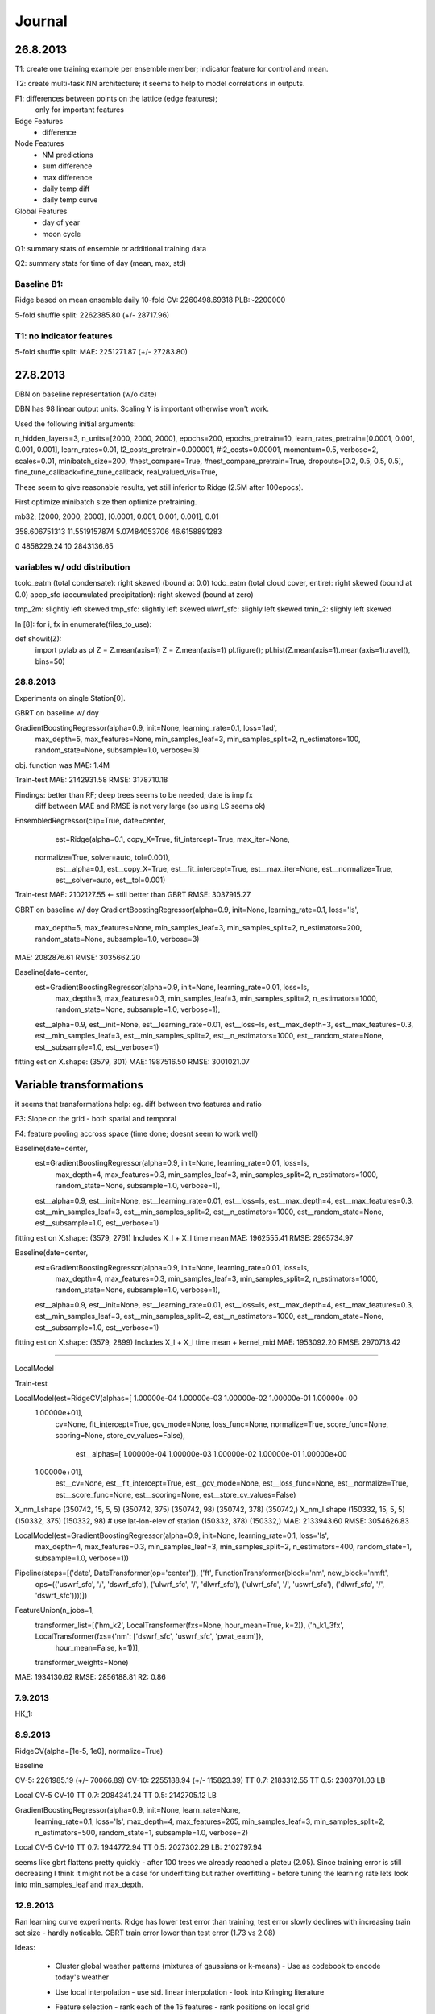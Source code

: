 =======
Journal
=======


26.8.2013
---------

T1: create one training example per ensemble member;
indicator feature for control and mean.

T2: create multi-task NN architecture; it seems to help to model correlations
in outputs.

F1: differences between points on the lattice (edge features);
    only for important features


Edge Features
 - difference


Node Features
 - NM predictions
 - sum difference
 - max difference
 - daily temp diff
 - daily temp curve

Global Features
 - day of year
 - moon cycle


Q1: summary stats of ensemble or additional training data

Q2: summary stats for time of day (mean, max, std)

Baseline B1:
^^^^^^^^^^^^

Ridge based on mean ensemble daily
10-fold CV: 2260498.69318
PLB:~2200000

5-fold shuffle split: 2262385.80 (+/- 28717.96)


T1: no indicator features
^^^^^^^^^^^^^^^^^^^^^^^^^
5-fold shuffle split: MAE: 2251271.87 (+/- 27283.80)


27.8.2013
---------
DBN on baseline representation (w/o date)

DBN has 98 linear output units.
Scaling Y is important otherwise won't work.

Used the following initial arguments:

n_hidden_layers=3,
n_units=[2000, 2000, 2000],
epochs=200,
epochs_pretrain=10,
learn_rates_pretrain=[0.0001, 0.001, 0.001, 0.001],
learn_rates=0.01,
l2_costs_pretrain=0.000001,
#l2_costs=0.00001,
momentum=0.5,
verbose=2,
scales=0.01,
minibatch_size=200,
#nest_compare=True,
#nest_compare_pretrain=True,
dropouts=[0.2, 0.5, 0.5, 0.5],
fine_tune_callback=fine_tune_callback,
real_valued_vis=True,

These seem to give reasonable results, yet still inferior to Ridge
(2.5M after 100epocs).

First optimize minibatch size then optimize pretraining.

mb32; [2000, 2000, 2000], [0.0001, 0.001, 0.001, 0.001], 0.01

358.606751313
11.5519157874
5.07484053706
46.6158891283

0 4858229.24
10 2843136.65

variables w/ odd distribution
^^^^^^^^^^^^^^^^^^^^^^^^^^^^^

tcolc_eatm (total condensate): right skewed (bound at 0.0)
tcdc_eatm (total cloud cover, entire): right skewed (bound at 0.0)
apcp_sfc (accumulated precipitation): right skewed (bound at zero)

tmp_2m: slightly left skewed
tmp_sfc: slightly left skewed
ulwrf_sfc: slighly left skewed
tmin_2: slighly left skewed

In [8]: for i, fx in enumerate(files_to_use):

def showit(Z):
    import pylab as pl
    Z = Z.mean(axis=1)
    Z = Z.mean(axis=1)
    pl.figure(); pl.hist(Z.mean(axis=1).mean(axis=1).ravel(), bins=50)


28.8.2013
^^^^^^^^^
Experiments on single Station[0].

GBRT on baseline w/ doy

GradientBoostingRegressor(alpha=0.9, init=None, learning_rate=0.1, loss='lad',
             max_depth=5, max_features=None, min_samples_leaf=3,
             min_samples_split=2, n_estimators=100, random_state=None,
             subsample=1.0, verbose=3)
obj. function was MAE: 1.4M

Train-test
MAE:  2142931.58
RMSE: 3178710.18

Findings: better than RF; deep trees seems to be needed; date is imp fx
          diff between MAE and RMSE is not very large (so using LS seems ok)


EnsembledRegressor(clip=True, date=center,
          est=Ridge(alpha=0.1, copy_X=True, fit_intercept=True, max_iter=None,
   normalize=True, solver=auto, tol=0.001),
          est__alpha=0.1, est__copy_X=True, est__fit_intercept=True,
          est__max_iter=None, est__normalize=True, est__solver=auto,
          est__tol=0.001)

Train-test
MAE:  2102127.55  <- still better than GBRT
RMSE: 3037915.27


GBRT on baseline w/ doy
GradientBoostingRegressor(alpha=0.9, init=None, learning_rate=0.1, loss='ls',
             max_depth=5, max_features=None, min_samples_leaf=3,
             min_samples_split=2, n_estimators=200, random_state=None,
             subsample=1.0, verbose=3)
MAE:  2082876.61
RMSE: 3035662.20


Baseline(date=center,
     est=GradientBoostingRegressor(alpha=0.9, init=None, learning_rate=0.01, loss=ls,
             max_depth=3, max_features=0.3, min_samples_leaf=3,
             min_samples_split=2, n_estimators=1000, random_state=None,
             subsample=1.0, verbose=1),
     est__alpha=0.9, est__init=None, est__learning_rate=0.01, est__loss=ls,
     est__max_depth=3, est__max_features=0.3, est__min_samples_leaf=3,
     est__min_samples_split=2, est__n_estimators=1000,
     est__random_state=None, est__subsample=1.0, est__verbose=1)

fitting est on X.shape: (3579, 301)
MAE:  1987516.50
RMSE: 3001021.07


Variable transformations
------------------------

it seems that transformations help: eg. diff between two features and ratio


F3: Slope on the grid - both spatial and temporal

F4: feature pooling accross space (time done; doesnt seem to work well)


Baseline(date=center,
     est=GradientBoostingRegressor(alpha=0.9, init=None, learning_rate=0.01, loss=ls,
             max_depth=4, max_features=0.3, min_samples_leaf=3,
             min_samples_split=2, n_estimators=1000, random_state=None,
             subsample=1.0, verbose=1),
     est__alpha=0.9, est__init=None, est__learning_rate=0.01, est__loss=ls,
     est__max_depth=4, est__max_features=0.3, est__min_samples_leaf=3,
     est__min_samples_split=2, est__n_estimators=1000,
     est__random_state=None, est__subsample=1.0, est__verbose=1)


fitting est on X.shape: (3579, 2761)
Includes X_l + X_l time mean
MAE:  1962555.41
RMSE: 2965734.97

Baseline(date=center,
     est=GradientBoostingRegressor(alpha=0.9, init=None, learning_rate=0.01, loss=ls,
             max_depth=4, max_features=0.3, min_samples_leaf=3,
             min_samples_split=2, n_estimators=1000, random_state=None,
             subsample=1.0, verbose=1),
     est__alpha=0.9, est__init=None, est__learning_rate=0.01, est__loss=ls,
     est__max_depth=4, est__max_features=0.3, est__min_samples_leaf=3,
     est__min_samples_split=2, est__n_estimators=1000,
     est__random_state=None, est__subsample=1.0, est__verbose=1)
fitting est on X.shape: (3579, 2899)
Includes X_l + X_l time mean + kernel_mid
MAE:  1953092.20
RMSE: 2970713.42


________________________________________________________________________________

LocalModel

Train-test

LocalModel(est=RidgeCV(alphas=[  1.00000e-04   1.00000e-03   1.00000e-02   1.00000e-01   1.00000e+00
   1.00000e+01],
    cv=None, fit_intercept=True, gcv_mode=None, loss_func=None,
    normalize=True, score_func=None, scoring=None, store_cv_values=False),
      est__alphas=[  1.00000e-04   1.00000e-03   1.00000e-02   1.00000e-01   1.00000e+00
   1.00000e+01],
      est__cv=None, est__fit_intercept=True, est__gcv_mode=None,
      est__loss_func=None, est__normalize=True, est__score_func=None,
      est__scoring=None, est__store_cv_values=False)


X_nm_l.shape (350742, 15, 5, 5)
(350742, 375) (350742, 98)
(350742, 378) (350742,)
X_nm_l.shape (150332, 15, 5, 5)
(150332, 375) (150332, 98)
# use lat-lon-elev of station
(150332, 378) (150332,)
MAE:  2133943.60
RMSE: 3054626.83



LocalModel(est=GradientBoostingRegressor(alpha=0.9, init=None, learning_rate=0.1, loss='ls',
             max_depth=4, max_features=0.3, min_samples_leaf=3,
             min_samples_split=2, n_estimators=400, random_state=1,
             subsample=1.0, verbose=1))
Pipeline(steps=[('date', DateTransformer(op='center')), ('ft', FunctionTransformer(block='nm', new_block='nmft',
          ops=(('uswrf_sfc', '/', 'dswrf_sfc'), ('ulwrf_sfc', '/', 'dlwrf_sfc'), ('ulwrf_sfc', '/', 'uswrf_sfc'), ('dlwrf_sfc', '/', 'dswrf_sfc'))))])
FeatureUnion(n_jobs=1,
       transformer_list=[('hm_k2', LocalTransformer(fxs=None, hour_mean=True, k=2)), ('h_k1_3fx', LocalTransformer(fxs={'nm': ['dswrf_sfc', 'uswrf_sfc', 'pwat_eatm']},
         hour_mean=False, k=1))],
       transformer_weights=None)


MAE:  1934130.62
RMSE: 2856188.81
R2: 0.86


7.9.2013
^^^^^^^^

HK_1:




8.9.2013
^^^^^^^^

RidgeCV(alpha=[1e-5, 1e0], normalize=True)

Baseline

CV-5:   2261985.19 (+/- 70066.89)
CV-10:  2255188.94 (+/- 115823.39)
TT 0.7: 2183312.55
TT 0.5: 2303701.03
LB

Local
CV-5
CV-10
TT 0.7: 2084341.24
TT 0.5: 2142705.12
LB

GradientBoostingRegressor(alpha=0.9, init=None, learn_rate=None,
             learning_rate=0.1, loss='ls', max_depth=4, max_features=265,
             min_samples_leaf=3, min_samples_split=2, n_estimators=500,
             random_state=1, subsample=1.0, verbose=2)
Local
CV-5
CV-10
TT 0.7: 1944772.94
TT 0.5: 2027302.29
LB:     2102797.94

seems like gbrt flattens pretty quickly - after 100 trees we already reached
a plateu (2.05).
Since training error is still decreasing I think it might not be a case for
underfitting but rather overfitting - before tuning the learning rate lets look
into min_samples_leaf and max_depth.

12.9.2013
^^^^^^^^^

Ran learning curve experiments. Ridge has lower test error than training,
test error slowly declines with increasing train set size - hardly noticable.
GBRT train error lower than test error (1.73 vs 2.08)


Ideas:

  * Cluster global weather patterns (mixtures of gaussians or k-means)
    - Use as codebook to encode today's weather
  * Use local interpolation
    - use std. linear interpolation
    - look into Kringing literature
  * Feature selection
    - rank each of the 15 features
    - rank positions on local grid
      - create heatmaps from fx importance

13.9.2013
^^^^^^^^^
GradientBoostingRegressor(alpha=0.9, init=None, learn_rate=None,
             learning_rate=0.2, loss='ls', max_depth=4, max_features=None,
             min_samples_leaf=5, min_samples_split=2, n_estimators=100,
             random_state=1, subsample=1.0, verbose=2)
MAE:  2079254.80
RMSE: 3086559.49
R2: 0.84


GradientBoostingRegressor(alpha=0.9, init=None, learn_rate=None,
             learning_rate=0.2, loss='ls', max_depth=5, max_features=None,
             min_samples_leaf=5, min_samples_split=2, n_estimators=100,
             random_state=1, subsample=1.0, verbose=2)
MAE:  2075089.89
RMSE: 3082218.80
R2: 0.84


GradientBoostingRegressor(alpha=0.9, init=None, learn_rate=None,
             learning_rate=0.2, loss='lad', max_depth=4, max_features=None,
             min_samples_leaf=5, min_samples_split=2, n_estimators=100,
             random_state=1, subsample=1.0, verbose=2)

MAE:  2085545.84
RMSE: 3200952.50
R2: 0.83

GradientBoostingRegressor(alpha=0.9, init=None, learn_rate=None,
             learning_rate=0.1, loss='ls', max_depth=2, max_features=None,
             min_samples_leaf=5, min_samples_split=2, n_estimators=100,
             random_state=1, subsample=1.0, verbose=2)

MAE:  2140826.23
RMSE: 3161672.07
R2: 0.84



MAE:  2254349.14
RMSE: 3182497.08
R2: 0.83



initial (k=10, 100 mb size)
MAE:  2689069.89
RMSE: 3742975.79
R2: 0.77

initial (k=20, 1000 mb size)
transform X to shape (2557, 1101)
MAE:  2475579.74
RMSE: 3497225.51
R2: 0.80

three top fx
MAE:  2439879.83
RMSE: 3429030.79
R2: 0.80


transform X to shape (2557, 2461)
MAE:  2242651.84
RMSE: 3169642.89
R2: 0.83


GBRT + encoder + local
Pipeline(steps=[('date', DateTransformer(op='doy')), ('ft', FunctionTransformer(block='nm', new_block='nmft',
          ops=(('ulwrf_sfc', '/', 'dlwrf_sfc'),)))])
EncoderTransformer(codebook='kmeans', ens_mean=True, fx='dswrf_sfc',
          hour_mean=False, k=20, reshape=True)
FeatureUnion(n_jobs=1,
       transformer_list=[('hm_k1', LocalTransformer(aux=True, ens_std=False, fxs=None, hour_mean=True,
         hour_std=False, k=1)), ('h_k2_dswrf_sfc', LocalTransformer(aux=False, ens_std=False, fxs={'nm': ['dswrf_sfc']},
         hour_mean=False, hour_std=False, k=2))],
       transformer_weights=None)
(250586, 375) (250586,)
MAE:  2049997.27
RMSE: 3049374.81
R2: 0.85


GBRT
LocalModel(clip=False,
      est=GradientBoostingRegressor(alpha=0.9, init=None, learn_rate=None,
             learning_rate=0.1, loss='ls', max_depth=4, max_features=250,
             min_samples_leaf=5, min_samples_split=2, n_estimators=500,
             random_state=1, subsample=1.0, verbose=2))
Pipeline(steps=[('date', DateTransformer(op='doy')), ('ft', FunctionTransformer(block='nm', new_block='nmft',
          ops=(('ulwrf_sfc', '/', 'dlwrf_sfc'),)))])
FeatureUnion(n_jobs=1,
       transformer_list=[('hm_k1', LocalTransformer(aux=True, ens_std=False, fxs=None, hour_mean=True,
         hour_std=False, k=1)), ('h_k2_dswrf_sfc', LocalTransformer(aux=False, ens_std=False, fxs={'nm': ['dswrf_sfc']},
         hour_mean=False, hour_std=False, k=2))],
       transformer_weights=None)
(250586, 275) (250586,)
MAE:  2039388.87
RMSE: 3041438.02
R2: 0.85


GBRT w/ only LocalTransformer(aux=False, ens_std=False, fxs={'nm': ['dswrf_sfc']},
         hour_mean=True, hour_std=False, k=2))]
MAE:  2297962.99
RMSE: 3345037.83
R2: 0.81


GBRT

date + station pos
(250586, 6) (250586,)
MAE:  4542342.97
RMSE: 5659077.89
R2: 0.47

date + station pos + local dswrf_sfc
(250586, 31) (250586,)
MAE:  2257993.58
RMSE: 3303983.09
R2: 0.82

date + station pos + local dswrf_sfc + global dswrf_sfc
(250586, 175) (250586,)
MAE:  2347709.14
RMSE: 3388497.07
R2: 0.81

date + station pos + global dswrf_sfc
X_p.shape:  (250586, 150)
(250586, 150) (250586,)
MAE:  2512085.61
RMSE: 3568142.75
R2: 0.79


Neural Networks
---------------

 * Training data size:

   - global input and single output:

     (n_days * n_ensemble) x (n_fx * n_hours * n_lat * n_lon)

     (2500 * 11) x (15 * 5 * 9 * 16)

      27500 x 10800  <-- too many parameters


-------------

GBRT (scaled y)

MAE:  0.254637
RMSE: 0.380834
R2: 0.845289



15.9.2013
^^^^^^^^^

Kringing experiments

Using Ridge interpolation (alpha=0.1), Ridge fixed
MAE:  2527573.75

Using Kringing interpolation (theta0=4.5, regr=quadratic), Ridge fixed
MAE:  4400000.00


Using Ridge interpolation (alpha=0.1), RidgeCV
MAE:  2462489.94
alpha=0.01

Using Kringing interpolation (theta0=10, regr=const), RidgeCV
MAE:  2227435.74
alpha=1.0

YEAH!!!



Kringing results
----------------
w/o date and station info
w/ hour, mean and sum

KringingModel(est=GradientBoostingRegressor(alpha=0.9, init=None, learn_rate=None,
             learning_rate=0.1, loss='ls', max_depth=4, max_features=33,
             min_samples_leaf=5, min_samples_split=2, n_estimators=500,
             random_state=1, subsample=1.0, verbose=2),
       intp_blocks=('nm_intp', 'nmft_intp'))
MAE:  2051837.90
RMSE: 3045640.26
R2: 0.85

w/ date and station info
w/ hour, mean and sum
KringingModel(est=GradientBoostingRegressor(alpha=0.9, init=None, learn_rate=None,
             learning_rate=0.1, loss='ls', max_depth=4, max_features=33,
             min_samples_leaf=5, min_samples_split=2, n_estimators=500,
             random_state=1, subsample=1.0, verbose=2),
       intp_blocks=('nm_intp', 'nmft_intp'))
MAE:  2052936.84
RMSE: 3043493.56
R2: 0.85

16.9.2013
---------

KringingModel(est=GradientBoostingRegressor(alpha=0.9, init=None, learn_rate=None,
             learning_rate=0.05, loss='huber', max_depth=5,
             max_features=33, min_samples_leaf=5, min_samples_split=2,
             n_estimators=1000, random_state=1, subsample=1.0, verbose=2),
       intp_blocks=('nm_intp', 'nmft_intp'))

[FT] nr new features: 4
(('uswrf_sfc', '/', 'dswrf_sfc'), ('ulwrf_sfc', '/', 'dlwrf_sfc'), ('ulwrf_sfc', '/', 'uswrf_sfc'), ('dlwrf_sfc', '/', 'dswrf_sfc'))
transform to shape:  (250586, 118)
MAE:  2013507.09
RMSE: 3053795.22
R2: 0.85


KringingModel(est=GradientBoostingRegressor(alpha=0.9, init=None, learn_rate=None,
             learning_rate=0.05, loss='ls', max_depth=5, max_features=33,
             min_samples_leaf=5, min_samples_split=2, n_estimators=1000,
             random_state=1, subsample=1.0, verbose=2),
       intp_blocks=('nm_intp', 'nmft_intp'))

(('uswrf_sfc', '/', 'dswrf_sfc'), ('ulwrf_sfc', '/', 'dlwrf_sfc'), ('ulwrf_sfc', '/', 'uswrf_sfc'), ('dlwrf_sfc', '/', 'dswrf_sfc'))
transform to shape:  (250586, 118)
MAE:  2042894.75
RMSE: 3036872.99
R2: 0.85


KringingModel(est=GradientBoostingRegressor(alpha=0.9, init=None, learn_rate=None,
             learning_rate=0.05, loss='lad', max_depth=5, max_features=33,
             min_samples_leaf=5, min_samples_split=2, n_estimators=1000,
             random_state=1, subsample=1.0, verbose=2),
       intp_blocks=('nm_intp', 'nmft_intp'))
(('uswrf_sfc', '/', 'dswrf_sfc'), ('ulwrf_sfc', '/', 'dlwrf_sfc'), ('ulwrf_sfc', '/', 'uswrf_sfc'), ('dlwrf_sfc', '/', 'dswrf_sfc'))
transform to shape:  (250586, 118)
MAE:  2006458.87
RMSE: 3124858.25
R2: 0.84
-> seems to be the only one where MAE is improving!
MOA trees


KringingModel(est=GradientBoostingRegressor(alpha=0.9, init=None, learn_rate=None,
             learning_rate=0.01, loss='lad', max_depth=5, max_features=33,
             min_samples_leaf=5, min_samples_split=2, n_estimators=10000,
             random_state=1, subsample=1.0, verbose=2),
       intp_blocks=('nm_intp', 'nmft_intp'))
(('uswrf_sfc', '/', 'dswrf_sfc'), ('ulwrf_sfc', '/', 'dlwrf_sfc'), ('ulwrf_sfc', '/', 'uswrf_sfc'), ('dlwrf_sfc', '/', 'dswrf_sfc'))
transform to shape:  (250586, 118)
MAE:  1994451.17
RMSE: 3110324.08
R2: 0.84

Added 4 more feature transformations
------------------------------------

('tmax_2m', '-', 'tmin_2m'),
('tmp_2m', '-', 'tmp_sfc'),
('apcp_sfc', '-', 'pwat_eatm'),
('apcp_sfc', '/', 'pwat_eatm'),

KringingModel(est=GradientBoostingRegressor(alpha=0.9, init=None, learn_rate=None,
             learning_rate=0.02, loss='lad', max_depth=6, max_features=33,
             min_samples_leaf=5, min_samples_split=2, n_estimators=4000,
             random_state=1, subsample=1.0, verbose=2),
       intp_blocks=('nm_intp', 'nmft_intp'))
MAE:  1980717.16
RMSE: 3083295.06
R2: 0.84


KringingModel(est=GradientBoostingRegressor(alpha=0.9, init=None, learn_rate=None,
             learning_rate=0.05, loss='lad', max_depth=7, max_features=33,
             min_samples_leaf=5, min_samples_split=2, n_estimators=2000,
             random_state=1, subsample=1.0, verbose=2),
       intp_blocks=('nm_intp', 'nmft_intp'))

MAE:  1996021.71
RMSE: 3089288.60
R2: 0.84


KringingModel(est=GradientBoostingRegressor(alpha=0.9, init=None, learn_rate=None,
             learning_rate=0.05, loss='lad', max_depth=5, max_features=33,
             min_samples_leaf=5, min_samples_split=2, n_estimators=1000,
             random_state=1, subsample=1.0, verbose=2),
       intp_blocks=('nm_intp', 'nmft_intp'))
MAE:  1992978.34
RMSE: 3099598.33
R2: 0.84


12.9.2013
^^^^^^^^^

We are 1st!

Using such a model:


KringingModel(est=GradientBoostingRegressor(alpha=0.9, init=None, learn_rate=None,
             learning_rate=0.02, loss='lad', max_depth=6, max_features=33,
             min_samples_leaf=5, min_samples_split=2, n_estimators=2000,
             random_state=1, subsample=1.0, verbose=2),
       intp_blocks=('nm_intp', 'nmft_intp'))

it used additional combined features:
('tmax_2m', '/', 'tmin_2m'),
('tmp_2m', '/', 'tmp_sfc'),



nugget and sigma
^^^^^^^^^^^^^^^^

I've compiled a new kriging interpolation dataset (interp3_data).
I've used a nugget and added a sigma block.

KringingModel(est=GradientBoostingRegressor(alpha=0.9, init=None, learn_rate=None,
             learning_rate=0.05, loss='lad', max_depth=5, max_features=33,
             min_samples_leaf=5, min_samples_split=2, n_estimators=1000,
             random_state=1, subsample=1.0, verbose=2),
       intp_blocks=('nm_intp', 'nmft_intp', 'nm_intp_sigma'))
MAE:  1987388.30
RMSE: 3092370.68
R2: 0.84

w/o sigma (interp3_data)
transform to shape:  (250586, 154)
MAE:  1991869.97
RMSE: 3101000.55
R2: 0.84

w/o nugget (interp2_data)
MAE:  1994453.62
RMSE: 3104850.79
R2: 0.84
--> nugget doesnt seem to help (used theta0=4)

lets see how theta0=10 does...

MAE:  1995353.69
RMSE: 3105916.31
R2: 0.84


interp3_data run using sigma w/ hk4 config.

KringingModel(est=GradientBoostingRegressor(alpha=0.9, init=None, learn_rate=None,
             learning_rate=0.02, loss='lad', max_depth=6, max_features=33,
             min_samples_leaf=5, min_samples_split=2, n_estimators=2000,
             random_state=1, subsample=1.0, verbose=2),
       intp_blocks=('nm_intp', 'nmft_intp', 'nm_intp_sigma'))
MAE:  1976538.92
RMSE: 3080222.07
R2: 0.84



25.9.2013
^^^^^^^^^

Experimented w/ different max_features values

KringingModel(est=GradientBoostingRegressor(alpha=0.9, init=None, learning_rate=0.02,
             loss='lad', max_depth=6, max_features=0.3, min_samples_leaf=5,
             min_samples_split=2, n_estimators=1000, random_state=1,
             subsample=1.0, verbose=1),
       intp_blocks=('nm_intp', 'nmft_intp', 'nm_intp_sigma'),
       with_global=False, with_stationinfo=True)
MAE:  1983762.13
RMSE: 3095486.37
R2: 0.84


KringingModel(est=GradientBoostingRegressor(alpha=0.9, init=None, learning_rate=0.02,
             loss='lad', max_depth=6, max_features=0.2, min_samples_leaf=5,
             min_samples_split=2, n_estimators=1000, random_state=1,
             subsample=1.0, verbose=1),
       intp_blocks=('nm_intp', 'nmft_intp', 'nm_intp_sigma'),
       with_global=False, with_stationinfo=True)
MAE:  1981673.17  <-- best! (~48 fx)
RMSE: 3095142.36
R2: 0.84


KringingModel(est=GradientBoostingRegressor(alpha=0.9, init=None, learning_rate=0.02,
             loss='lad', max_depth=6, max_features=0.5, min_samples_leaf=5,
             min_samples_split=2, n_estimators=1000, random_state=1,
             subsample=1.0, verbose=1),
       intp_blocks=('nm_intp', 'nmft_intp', 'nm_intp_sigma'),
       with_global=False, with_stationinfo=True)
MAE:  1986963.00
RMSE: 3099572.10
R2: 0.84


0.13.1 vs. gbrt-enh

1981805.33 vs 1981866.25
157.12625185m vs 180.15761642m


28.9.2013
^^^^^^^^^

incorporate solar features:

  - time diff between sun rise and sun set
  - time of sun rise and sun set
  - time of solar zenith
  - solar azimuth at zenith
  - solar declination at zenith
  - solar declination at sun rise
  - solar declination at sun set
  - distance between earth and sun


197 is the mark to beat!


29.9.2013
^^^^^^^^^

HK8

KringingModel(est=GradientBoostingRegressor(alpha=0.9, init=None, learning_rate=0.02,
             loss='lad', max_depth=7, max_features=20, min_samples_leaf=5,
             min_samples_split=2, n_estimators=3000, random_state=1,
             subsample=1.0, verbose=2),
       intp_blocks=('nm_intp', 'nmft_intp', 'nm_intp_sigma'),
       with_date=True, with_global=False, with_solar=False,
       with_stationinfo=True)
3000     1597973.1374


LB MAE 1945755.78


30.8.2013
^^^^^^^^^^

KringingModel(est=GradientBoostingRegressor(alpha=0.9, init=None, learning_rate=0.02, loss=lad,
             max_depth=6, max_features=35, min_samples_leaf=5,
             min_samples_split=2, n_estimators=2000, random_state=1,
             subsample=1.0, verbose=1),
       est__alpha=0.9, est__init=None, est__learning_rate=0.02,
       est__loss=lad, est__max_depth=6, est__max_features=35,
       est__min_samples_leaf=5, est__min_samples_split=2,
       est__n_estimators=2000, est__random_state=1, est__subsample=1.0,
       est__verbose=1,
       intp_blocks=('nm_intp', 'nmft_intp', 'nm_intp_sigma'),
       with_date=True, with_global=False, with_modmask=False,
       with_solar=False, with_stationid=False, with_stationinfo=False)
MAE:  1971259.05
RMSE: 3074536.46
R2: 0.84


KringingModel(est=GradientBoostingRegressor(alpha=0.9, init=None, learning_rate=0.02, loss=lad,
             max_depth=6, max_features=35, min_samples_leaf=5,
             min_samples_split=2, n_estimators=2000, random_state=1,
             subsample=1.0, verbose=1),
       est__alpha=0.9, est__init=None, est__learning_rate=0.02,
       est__loss=lad, est__max_depth=6, est__max_features=35,
       est__min_samples_leaf=5, est__min_samples_split=2,
       est__n_estimators=2000, est__random_state=1, est__subsample=1.0,
       est__verbose=1,
       intp_blocks=('nm_intp', 'nmft_intp', 'nm_intp_sigma'),
       with_date=True, with_global=False, with_modmask=True,
       with_solar=True, with_stationinfo=True)
MAE:  1973942.98
RMSE: 3079900.70
R2: 0.84

try solar + modmask but w/o station_info



Mask imputed values
^^^^^^^^^^^^^^^^^^^

The organizeres imputed missing values either by forward filling or
by NN interpolation.
Seems like forward filling created some artefacts that have influence
on the model (see errors of station 78)

I now mask forward filled values and imputed values during model training
and model selection.
It seems that my Held-out errors are now pretty much correlated with the LB error.
In the held-out set there are 1660 masked values.

KringingModel(est=GradientBoostingRegressor(alpha=0.9, init=None, learning_rate=0.02,
             loss='lad', max_depth=6, max_features=30, min_samples_leaf=5,
             min_samples_split=2, n_estimators=2000, random_state=1,
             subsample=1.0, verbose=1),
       intp_blocks=('nm_intp', 'nmft_intp', 'nm_intp_sigma'),
       with_date=True, with_global=False, with_modmask=True,
       with_solar=True, with_stationid=False, with_stationinfo=True)

MAE:  1933678.49
RMSE: 2977558.93


KringingModel(est=GradientBoostingRegressor(alpha=0.9, init=None, learning_rate=0.02,
             loss='lad', max_depth=6, max_features=35, min_samples_leaf=5,
             min_samples_split=2, n_estimators=2000, random_state=1,
             subsample=1.0, verbose=1),
       intp_blocks=('nm_intp', 'nmft_intp', 'nm_intp_sigma'),
       with_date=True, with_global=False, with_mask=True, with_solar=False,
       with_stationid=False, with_stationinfo=False)
MAE:  1930890.54
RMSE: 2977140.46
R2: 0.85


w/ 1000 more trees
MAE:  1928320.38
RMSE: 2969441.32
R2: 0.86



KringingModel(est=GradientBoostingRegressor(alpha=0.9, init=None, learning_rate=0.02,
             loss='lad', max_depth=8, max_features=20, min_samples_leaf=7,
             min_samples_split=2, n_estimators=2000, random_state=1,
             subsample=1.0, verbose=1),
       intp_blocks=('nm_intp', 'nmft_intp', 'nm_intp_sigma'),
       with_date=True, with_global=False, with_mask=True, with_solar=False,
       with_stationid=False, with_stationinfo=True)
## -- End pasted text --
MAE:  1928355.45
RMSE: 2956186.89
R2: 0.86


KringingModel(est=GradientBoostingRegressor(alpha=0.9, init=None, learning_rate=0.02, loss=lad,
             max_depth=8, max_features=20, min_samples_leaf=5,
             min_samples_split=2, n_estimators=2000, random_state=1,
             subsample=1.0, verbose=1),
       est__alpha=0.9, est__init=None, est__learning_rate=0.02,
       est__loss=lad, est__max_depth=8, est__max_features=20,
       est__min_samples_leaf=5, est__min_samples_split=2,
       est__n_estimators=2000, est__random_state=1, est__subsample=1.0,
       est__verbose=1,
       intp_blocks=('nm_intp', 'nmft_intp', 'nm_intp_sigma'),
       with_date=True, with_global=False, with_mask=True, with_solar=False,
       with_stationid=False, with_stationinfo=False)
MAE:  1927722.99
RMSE: 2958614.68
R2: 0.86


KringingModel(est=GradientBoostingRegressor(alpha=0.9, init=None, learning_rate=0.02, loss=lad,
             max_depth=6, max_features=35, min_samples_leaf=5,
             min_samples_split=2, n_estimators=2000, random_state=1,
             subsample=1.0, verbose=1),
       est__alpha=0.9, est__init=None, est__learning_rate=0.02,
       est__loss=lad, est__max_depth=6, est__max_features=35,
       est__min_samples_leaf=5, est__min_samples_split=2,
       est__n_estimators=2000, est__random_state=1, est__subsample=1.0,
       est__verbose=1,
       intp_blocks=('nm_intp', 'nmft_intp', 'nm_intp_sigma'),
       with_date=True, with_global=False, with_mask=True, with_solar=False,
       with_stationid=False, with_stationinfo=True)
MAE:  1930506.85
RMSE: 2975641.68
R2: 0.85


KringingModel(est=GradientBoostingRegressor(alpha=0.9, init=None, learning_rate=0.02, loss=lad,
             max_depth=6, max_features=35, min_samples_leaf=9,
             min_samples_split=2, n_estimators=2000, random_state=1,
             subsample=1.0, verbose=1),
       est__alpha=0.9, est__init=None, est__learning_rate=0.02,
       est__loss=lad, est__max_depth=6, est__max_features=35,
       est__min_samples_leaf=9, est__min_samples_split=2,
       est__n_estimators=2000, est__random_state=1, est__subsample=1.0,
       est__verbose=1,
       intp_blocks=('nm_intp', 'nmft_intp', 'nm_intp_sigma'),
       with_date=True, with_global=False, with_mask=True, with_solar=False,
       with_stationid=False, with_stationinfo=False)
MAE:  1927897.01
RMSE: 2972463.40
R2: 0.85


1.10.2013
^^^^^^^^^

ran with_stationinfo=False, with_solar=True
    intp_blocks=('nm_intp', 'nmft_intp',)
    min_samples_leaf=11,
    max_depth=9,
    n_estimators=500
1940000.00

-> try with sigmas and


KringingModel(est=GradientBoostingRegressor(alpha=0.9, init=None, learning_rate=0.02, loss=lad,
             max_depth=9, max_features=20, min_samples_leaf=11,
             min_samples_split=2, n_estimators=2000, random_state=1,
             subsample=1.0, verbose=1),
       est__alpha=0.9, est__init=None, est__learning_rate=0.02,
       est__loss=lad, est__max_depth=9, est__max_features=20,
       est__min_samples_leaf=11, est__min_samples_split=2,
       est__n_estimators=2000, est__random_state=1, est__subsample=1.0,
       est__verbose=1,
       intp_blocks=('nm_intp', 'nmft_intp', 'nm_intp_sigma'),
       with_date=True, with_global=False, with_mask=True, with_solar=True,
       with_stationid=False, with_stationinfo=False)
MAE:  1928053.61
RMSE: 2954749.64
R2: 0.86


KringingModel(est=GradientBoostingRegressor(alpha=0.9, init=None, learning_rate=0.02, loss=lad,
             max_depth=9, max_features=20, min_samples_leaf=11,
             min_samples_split=2, n_estimators=2000, random_state=1,
             subsample=1.0, verbose=1),
       est__alpha=0.9, est__init=None, est__learning_rate=0.02,
       est__loss=lad, est__max_depth=9, est__max_features=20,
       est__min_samples_leaf=11, est__min_samples_split=2,
       est__n_estimators=2000, est__random_state=1, est__subsample=1.0,
       est__verbose=1, intp_blocks=('nm_intp', 'nmft_intp'),
       with_date=True, with_global=False, with_mask=True, with_solar=True,
       with_stationid=False, with_stationinfo=False)
MAE:  1932251.64
RMSE: 2958229.46
R2: 0.86

